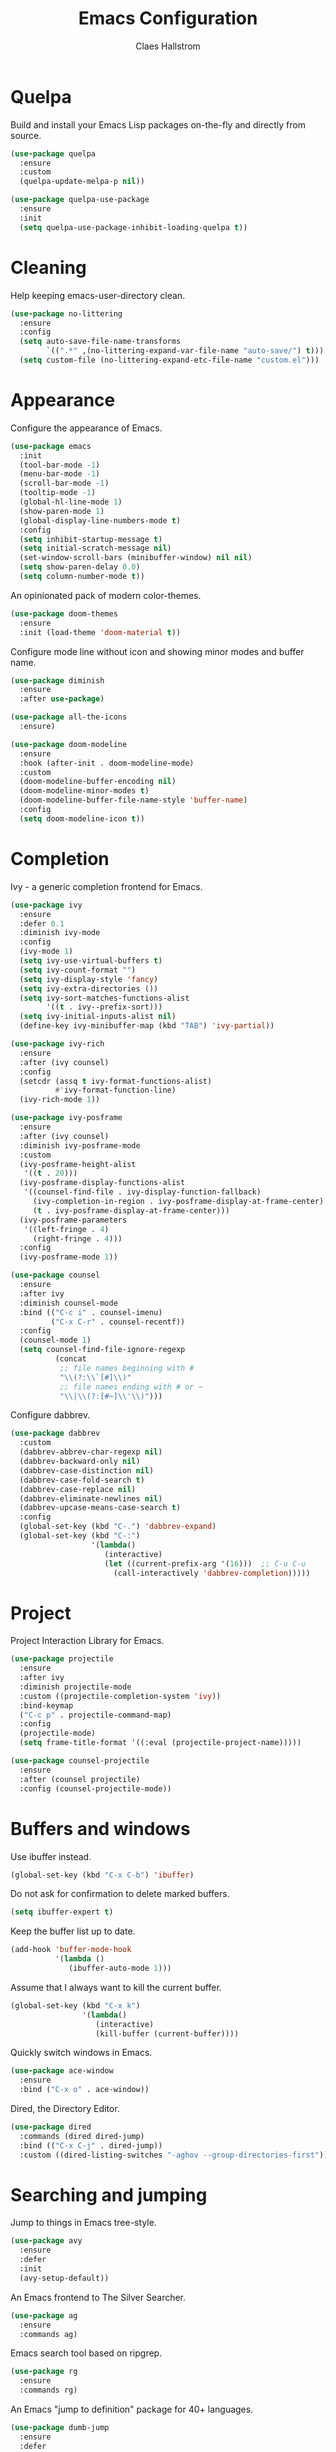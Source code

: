 #+TITLE: Emacs Configuration
#+AUTHOR: Claes Hallstrom
#+OPTIONS: toc:nil num:nil

* Quelpa

Build and install your Emacs Lisp packages on-the-fly and directly from source.

#+BEGIN_SRC emacs-lisp
(use-package quelpa
  :ensure
  :custom
  (quelpa-update-melpa-p nil))

(use-package quelpa-use-package
  :ensure
  :init
  (setq quelpa-use-package-inhibit-loading-quelpa t))
#+END_SRC
* Cleaning

Help keeping emacs-user-directory clean.

#+BEGIN_SRC emacs-lisp
(use-package no-littering
  :ensure
  :config
  (setq auto-save-file-name-transforms
        `((".*" ,(no-littering-expand-var-file-name "auto-save/") t)))
  (setq custom-file (no-littering-expand-etc-file-name "custom.el")))
#+END_SRC
* Appearance

Configure the appearance of Emacs.

#+BEGIN_SRC emacs-lisp
(use-package emacs
  :init
  (tool-bar-mode -1)
  (menu-bar-mode -1)
  (scroll-bar-mode -1)
  (tooltip-mode -1)
  (global-hl-line-mode 1)
  (show-paren-mode 1)
  (global-display-line-numbers-mode t)
  :config
  (setq inhibit-startup-message t)
  (setq initial-scratch-message nil)
  (set-window-scroll-bars (minibuffer-window) nil nil)
  (setq show-paren-delay 0.0)
  (setq column-number-mode t))
#+END_SRC

An opinionated pack of modern color-themes.

#+BEGIN_SRC emacs-lisp
(use-package doom-themes
  :ensure
  :init (load-theme 'doom-material t))
#+END_SRC

Configure mode line without icon and showing minor modes and buffer name.

#+BEGIN_SRC emacs-lisp
(use-package diminish
  :ensure
  :after use-package)

(use-package all-the-icons
  :ensure)

(use-package doom-modeline
  :ensure
  :hook (after-init . doom-modeline-mode)
  :custom
  (doom-modeline-buffer-encoding nil)
  (doom-modeline-minor-modes t)
  (doom-modeline-buffer-file-name-style 'buffer-name)
  :config
  (setq doom-modeline-icon t))
#+END_SRC
* Completion

Ivy - a generic completion frontend for Emacs.

#+BEGIN_SRC emacs-lisp
(use-package ivy
  :ensure
  :defer 0.1
  :diminish ivy-mode
  :config
  (ivy-mode 1)
  (setq ivy-use-virtual-buffers t)
  (setq ivy-count-format "")
  (setq ivy-display-style 'fancy)
  (setq ivy-extra-directories ())
  (setq ivy-sort-matches-functions-alist
        '((t . ivy--prefix-sort)))
  (setq ivy-initial-inputs-alist nil)
  (define-key ivy-minibuffer-map (kbd "TAB") 'ivy-partial))

(use-package ivy-rich
  :ensure
  :after (ivy counsel)
  :config
  (setcdr (assq t ivy-format-functions-alist)
          #'ivy-format-function-line)
  (ivy-rich-mode 1))

(use-package ivy-posframe
  :ensure
  :after (ivy counsel)
  :diminish ivy-posframe-mode
  :custom
  (ivy-posframe-height-alist
   '((t . 20)))
  (ivy-posframe-display-functions-alist
   '((counsel-find-file . ivy-display-function-fallback)
     (ivy-completion-in-region . ivy-posframe-display-at-frame-center)
     (t . ivy-posframe-display-at-frame-center)))
  (ivy-posframe-parameters
   '((left-fringe . 4)
     (right-fringe . 4)))
  :config
  (ivy-posframe-mode 1))

(use-package counsel
  :ensure
  :after ivy
  :diminish counsel-mode
  :bind (("C-c i" . counsel-imenu)
         ("C-x C-r" . counsel-recentf))
  :config
  (counsel-mode 1)
  (setq counsel-find-file-ignore-regexp
          (concat
           ;; file names beginning with #
           "\\(?:\\`[#]\\)"
           ;; file names ending with # or ~
           "\\|\\(?:[#~]\\'\\)")))
#+END_SRC

Configure dabbrev.

#+BEGIN_SRC emacs-lisp
(use-package dabbrev
  :custom
  (dabbrev-abbrev-char-regexp nil)
  (dabbrev-backward-only nil)
  (dabbrev-case-distinction nil)
  (dabbrev-case-fold-search t)
  (dabbrev-case-replace nil)
  (dabbrev-eliminate-newlines nil)
  (dabbrev-upcase-means-case-search t)
  :config
  (global-set-key (kbd "C-.") 'dabbrev-expand)
  (global-set-key (kbd "C-:")
                  '(lambda()
                     (interactive)
                     (let ((current-prefix-arg '(16)))  ;; C-u C-u
                       (call-interactively 'dabbrev-completion)))))
#+END_SRC
* Project

Project Interaction Library for Emacs.

#+BEGIN_SRC emacs-lisp
(use-package projectile
  :ensure
  :after ivy
  :diminish projectile-mode
  :custom ((projectile-completion-system 'ivy))
  :bind-keymap
  ("C-c p" . projectile-command-map)
  :config
  (projectile-mode)
  (setq frame-title-format '((:eval (projectile-project-name)))))

(use-package counsel-projectile
  :ensure
  :after (counsel projectile)
  :config (counsel-projectile-mode))
#+END_SRC
* Buffers and windows

Use ibuffer instead.

#+BEGIN_SRC emacs-lisp
(global-set-key (kbd "C-x C-b") 'ibuffer)
#+END_SRC

Do not ask for confirmation to delete marked buffers.

#+BEGIN_SRC emacs-lisp
(setq ibuffer-expert t)
#+END_SRC

Keep the buffer list up to date.

#+BEGIN_SRC emacs-lisp
(add-hook 'buffer-mode-hook
          '(lambda ()
             (ibuffer-auto-mode 1)))
#+END_SRC

Assume that I always want to kill the current buffer.

#+BEGIN_SRC emacs-lisp
(global-set-key (kbd "C-x k")
                '(lambda()
                   (interactive)
                   (kill-buffer (current-buffer))))
#+END_SRC

Quickly switch windows in Emacs.

#+BEGIN_SRC emacs-lisp
(use-package ace-window
  :ensure
  :bind ("C-x o" . ace-window))
#+END_SRC

Dired, the Directory Editor.

#+BEGIN_SRC emacs-lisp
(use-package dired
  :commands (dired dired-jump)
  :bind (("C-x C-j" . dired-jump))
  :custom ((dired-listing-switches "-aghov --group-directories-first")))
#+END_SRC
* Searching and jumping

Jump to things in Emacs tree-style.

#+BEGIN_SRC emacs-lisp
(use-package avy
  :ensure
  :defer
  :init
  (avy-setup-default))
#+END_SRC

An Emacs frontend to The Silver Searcher.

#+BEGIN_SRC emacs-lisp
(use-package ag
  :ensure
  :commands ag)
#+END_SRC

Emacs search tool based on ripgrep.

#+BEGIN_SRC emacs-lisp
(use-package rg
  :ensure
  :commands rg)
#+END_SRC

An Emacs "jump to definition" package for 40+ languages.

#+BEGIN_SRC emacs-lisp
(use-package dumb-jump
  :ensure
  :defer
  :config
  (setq dumb-jump-selector 'ivy)
  (setq dumb-jump-force-searcher 'ag)
  (add-hook 'xref-backend-functions #'dumb-jump-xref-activate))
#+END_SRC
* Version control

It's Magit! A Git porcelain inside Emacs.

#+BEGIN_SRC emacs-lisp
(use-package magit
  :ensure
  :custom
  (magit-display-buffer-function
   #'magit-display-buffer-fullframe-status-v1)
  :bind (("C-c g" . magit-status)))

(use-package forge
  :after magit
  :ensure)

(use-package git-commit
  :ensure
  :after magit
  :config
  (setq git-commit-summary-max-length 50)
  (add-hook 'git-commit-mode-hook
            '(lambda ()
               (setq fill-column 72)
               (setq-local comment-auto-fill-only-comments nil))))
#+END_SRC

Example of ~/.authinfo for github.

#+BEGIN_EXAMPLE conf
machine api.github.com login claha^forge password TOKEN
#+END_EXAMPLE

Emacs package for highlighting uncommitted changes

#+BEGIN_SRC emacs-lisp
(use-package diff-hl
  :ensure
  :hook ((prog-mode . diff-hl-mode)
         (org-mode . diff-hl-mode)
         (dired-mode . diff-hl-dired-mode))
  :custom
  (diff-hl-side 'right))
#+END_SRC
* Org-mode

Configure org-mode.

#+BEGIN_SRC emacs-lisp
(use-package org
  :config
  (defun org-mode-setup ()
    (display-line-numbers-mode 0)
    (visual-line-mode 1)
    (org-indent-mode))
  :hook (org-mode . org-mode-setup))
#+END_SRC

Configure org source code blocks.

#+BEGIN_SRC emacs-lisp
(use-package org-src
  :after org
  :config
  (setq org-src-window-setup 'current-window)
  (setq org-src-fontify-natively t)
  (setq org-src-preserve-indentation t)
  (setq org-src-tab-acts-natively t))
#+END_SRC

* Help

Emacs package that displays available keybindings in popup.

#+BEGIN_SRC emacs-lisp
(use-package which-key
  :ensure
  :diminish which-key-mode
  :custom
  (which-key-idle-delay 0.25)
  :init (which-key-mode))
#+END_SRC

A better Emacs *help* buffer.

#+BEGIN_SRC emacs-lisp
(use-package helpful
  :ensure
  :after counsel
  :custom
  (counsel-describe-function-function #'helpful-callable)
  (counsel-describe-variable-function #'helpful-variable)
  :bind
  ([remap describe-function] . counsel-describe-function)
  ([remap describe-command] . helpful-command)
  ([remap describe-variable] . counsel-describe-variable)
  ([remap describe-key] . helpful-key))
#+END_SRC
* Miscellaneous

Emacs client/library for the Language Server Protocol.

#+BEGIN_SRC emacs-lisp
(use-package lsp-mode
  :ensure
  :commands (lsp lsp-deferred)
  :init
  (setq lsp-keymap-prefix "C-c l")
  :config
  (lsp-enable-which-key-integration t))
#+END_SRC

Miscellaneous packages.

#+BEGIN_SRC emacs-lisp
(use-package hungry-delete
  :ensure
  :diminish hungry-delete-mode
  :config
  (global-hungry-delete-mode))

(use-package yaml-mode
  :ensure
  :defer t)

(use-package cmake-mode
  :ensure
  :defer t)

(use-package hydra
  :ensure
  :defer t)

(use-package flycheck
  :ensure
  :diminish flycheck-mode
  :init
  (global-flycheck-mode))
#+END_SRC

Use eww to browse.

#+BEGIN_SRC emacs-lisp
(use-package emacs
  :config
  (setq browse-url-browser-function 'eww-browse-url))
#+END_SRC

Tabs are evil, use 4 spaces as default.

#+BEGIN_SRC emacs-lisp
(use-package emacs
  :config
  (setq-default indent-tabs-mode nil)
  (setq-default tab-width 4))
#+END_SRC

Writing 'yes/no' takes to much time...

#+BEGIN_SRC emacs-lisp
(use-package emacs
  :config
  (defalias 'yes-or-no-p 'y-or-n-p)
  (setq large-file-warning-threshold nil)
  (setq vc-follow-symlinks t)
  (setq visible-bell t))
#+END_SRC

Allow to change case of region and narrowing.

#+BEGIN_SRC emacs-lisp
(use-package emacs
  :config
  (put 'downcase-region 'disabled nil)
  (put 'upcase-region 'disabled nil)
  (put 'narrow-to-region 'disabled nil))
#+END_SRC

Setup how compilation should behave.

#+BEGIN_SRC emacs-lisp
(use-package emacs
  :config
  (setq-default compilation-ask-about-save nil)
  (setq-default compilation-always-kill t)
  (setq-default compilation-scroll-output 'first-error))
#+END_SRC

# Colorize compilation buffer.

# #+BEGIN_SRC emacs-lisp
#   (use-package ansi-color
#     :ensure
#     :config (add-hook 'compilation-filter-hook 'colorize-compilation-buffer))

#   (defun colorize-compilation-buffer ()
#     (ansi-color-apply-on-region compilation-filter-start (point)))
# #+END_SRC

Configure c/c++ indentation.

#+BEGIN_SRC emacs-lisp
(use-package emacs
  :config
  (setq c-default-style "linux" c-basic-offset 2)
  (c-set-offset 'case-label '+))
#+END_SRC

Save and restore frames and windows with their buffers in Emacs.

#+BEGIN_SRC emacs-lisp
(use-package burly
  :defer
  :quelpa (burly :fetcher github :repo "alphapapa/burly.el"))
#+END_SRC

Diminish eldoc-mode.

#+BEGIN_SRC emacs-lisp
(use-package eldoc
  :diminish eldoc-mode)
#+END_SRC

Hide line numbers in terminals and shells.

#+BEGIN_SRC emacs-lisp
(use-package shell
  :commands shell
  :config
  (add-hook 'shell-mode-hook (lambda () (display-line-numbers-mode 0))))

(use-package eshell
  :commands eshell
  :config
  (add-hook 'eshell-mode-hook (lambda () (display-line-numbers-mode 0))))

(use-package term
  :commands term
  :config
  (add-hook 'term-mode-hook (lambda () (display-line-numbers-mode 0))))
#+END_SRC
* Private

Load private file if it exists and is readable.

#+BEGIN_SRC emacs-lisp
  (if (file-readable-p (expand-file-name "private.el" user-emacs-directory))
      (load-file (expand-file-name "private.el" user-emacs-directory)))
#+END_SRC
